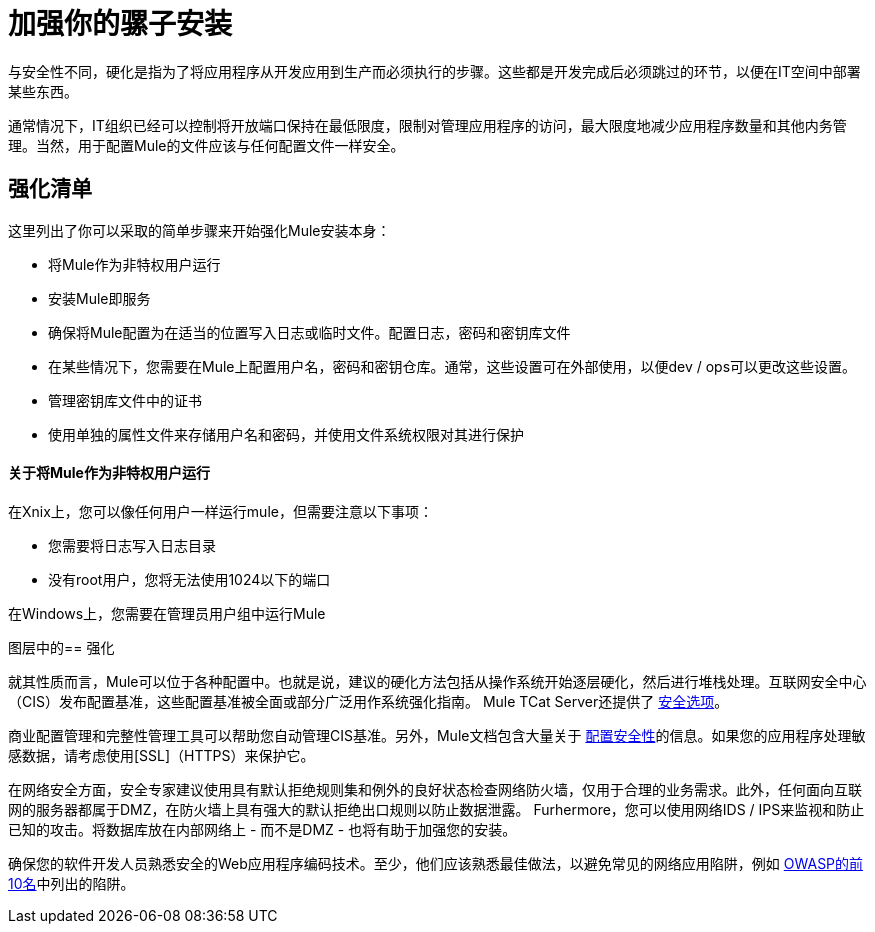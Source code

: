 = 加强你的骡子安装

与安全性不同，硬化是指为了将应用程序从开发应用到生产而必须执行的步骤。这些都是开发完成后必须跳过的环节，以便在IT空间中部署某些东西。

通常情况下，IT组织已经可以控制将开放端口保持在最低限度，限制对管理应用程序的访问，最大限度地减少应用程序数量和其他内务管理。当然，用于配置Mule的文件应该与任何配置文件一样安全。

== 强化清单

这里列出了你可以采取的简单步骤来开始强化Mule安装本身：

* 将Mule作为非特权用户运行
* 安装Mule即服务
* 确保将Mule配置为在适当的位置写入日志或临时文件。配置日志，密码和密钥库文件
* 在某些情况下，您需要在Mule上配置用户名，密码和密钥仓库。通常，这些设置可在外部使用，以便dev / ops可以更改这些设置。
* 管理密钥库文件中的证书
* 使用单独的属性文件来存储用户名和密码，并使用文件系统权限对其进行保护

==== 关于将Mule作为非特权用户运行

在Xnix上，您可以像任何用户一样运行mule，但需要注意以下事项：

* 您需要将日志写入日志目录
* 没有root用户，您将无法使用1024以下的端口

在Windows上，您需要在管理员用户组中运行Mule

图层中的== 强化

就其性质而言，Mule可以位于各种配置中。也就是说，建议的硬化方法包括从操作系统开始逐层硬化，然后进行堆栈处理。互联网安全中心（CIS）发布配置基准，这些配置基准被全面或部分广泛用作系统强化指南。 Mule TCat Server还提供了 link:https://blogs.mulesoft.com/dev/mule-dev/is-your-tomcat-secure/[安全选项]。

商业配置管理和完整性管理工具可以帮助您自动管理CIS基准。另外，Mule文档包含大量关于 link:/mule-user-guide/v/3.2/configuring-security[配置安全性]的信息。如果您的应用程序处理敏感数据，请考虑使用[SSL]（HTTPS）来保护它。

在网络安全方面，安全专家建议使用具有默认拒绝规则集和例外的良好状态检查网络防火墙，仅用于合理的业务需求。此外，任何面向互联网的服务器都属于DMZ，在防火墙上具有强大的默认拒绝出口规则以防止数据泄露。 Furhermore，您可以使用网络IDS / IPS来监视和防止已知的攻击。将数据库放在内部网络上 - 而不是DMZ  - 也将有助于加强您的安装。

确保您的软件开发人员熟悉安全的Web应用程序编码技术。至少，他们应该熟悉最佳做法，以避免常见的网络应用陷阱，例如 http://www.owasp.org/index.php/Category:OWASP_Top_Ten_Project[OWASP的前10名]中列出的陷阱。
